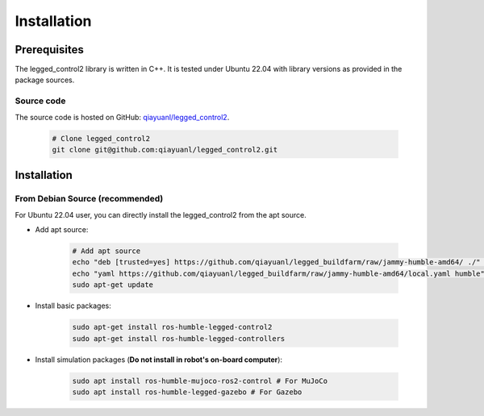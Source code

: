 .. index:: pair: page; Installation
.. _doxid-legged_control2_doc_installation:

Installation
============
Prerequisites
~~~~~~~~~~~~~

The legged_control2 library is written in C++. It is tested under Ubuntu 22.04 with library versions as provided in the package sources.

Source code
------------
The source code is hosted on GitHub: `qiayuanl/legged_control2 <https://github.com/qiayuanl/legged_control2>`_. 

    .. code-block:: bash
    
        # Clone legged_control2
        git clone git@github.com:qiayuanl/legged_control2.git


.. _doxid-legged_control2_doc_installation_legged_control2_doc_install:

Installation
~~~~~~~~~~~~


From Debian Source (recommended)
--------------------------------

For Ubuntu 22.04 user, you can directly install the legged_control2 from the apt source.

- Add apt source:

    .. code-block:: bash

        # Add apt source
        echo "deb [trusted=yes] https://github.com/qiayuanl/legged_buildfarm/raw/jammy-humble-amd64/ ./" | sudo tee /etc/apt/sources.list.d/qiayuanl_legged_buildfarm.list
        echo "yaml https://github.com/qiayuanl/legged_buildfarm/raw/jammy-humble-amd64/local.yaml humble" | sudo tee /etc/ros/rosdep/sources.list.d/1-qiayuanl_legged_buildfarm.list
        sudo apt-get update

- Install basic packages:
    
      .. code-block:: bash
    
        sudo apt-get install ros-humble-legged-control2
        sudo apt-get install ros-humble-legged-controllers

- Install simulation packages (**Do not install in robot's on-board computer**):
    
      .. code-block:: bash
    
        sudo apt install ros-humble-mujoco-ros2-control # For MuJoCo
        sudo apt install ros-humble-legged-gazebo # For Gazebo
